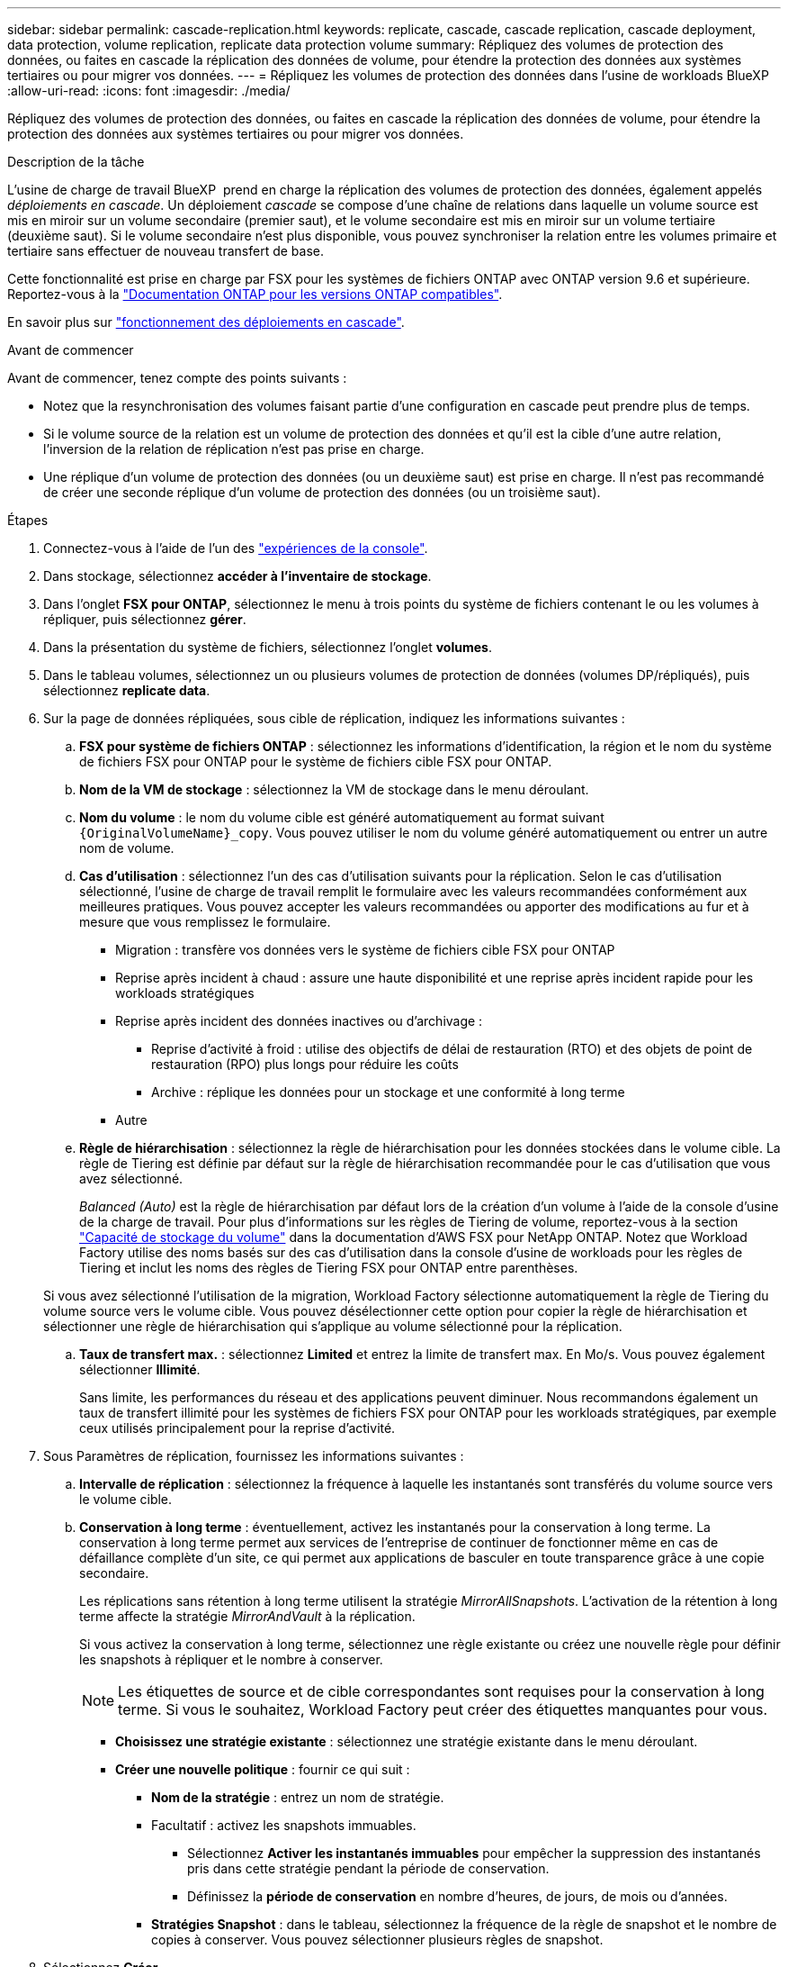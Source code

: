 ---
sidebar: sidebar 
permalink: cascade-replication.html 
keywords: replicate, cascade, cascade replication, cascade deployment, data protection, volume replication, replicate data protection volume 
summary: Répliquez des volumes de protection des données, ou faites en cascade la réplication des données de volume, pour étendre la protection des données aux systèmes tertiaires ou pour migrer vos données. 
---
= Répliquez les volumes de protection des données dans l'usine de workloads BlueXP
:allow-uri-read: 
:icons: font
:imagesdir: ./media/


[role="lead"]
Répliquez des volumes de protection des données, ou faites en cascade la réplication des données de volume, pour étendre la protection des données aux systèmes tertiaires ou pour migrer vos données.

.Description de la tâche
L'usine de charge de travail BlueXP  prend en charge la réplication des volumes de protection des données, également appelés _déploiements en cascade_. Un déploiement _cascade_ se compose d'une chaîne de relations dans laquelle un volume source est mis en miroir sur un volume secondaire (premier saut), et le volume secondaire est mis en miroir sur un volume tertiaire (deuxième saut). Si le volume secondaire n'est plus disponible, vous pouvez synchroniser la relation entre les volumes primaire et tertiaire sans effectuer de nouveau transfert de base.

Cette fonctionnalité est prise en charge par FSX pour les systèmes de fichiers ONTAP avec ONTAP version 9.6 et supérieure. Reportez-vous à la link:https://docs.netapp.com/us-en/ontap/data-protection/compatible-ontap-versions-snapmirror-concept.html#snapmirror-disaster-recovery-relationships["Documentation ONTAP pour les versions ONTAP compatibles"^].

En savoir plus sur link:https://docs.netapp.com/us-en/ontap/data-protection/supported-deployment-config-concept.html#how-cascade-deployments-work["fonctionnement des déploiements en cascade"^].

.Avant de commencer
Avant de commencer, tenez compte des points suivants :

* Notez que la resynchronisation des volumes faisant partie d'une configuration en cascade peut prendre plus de temps.
* Si le volume source de la relation est un volume de protection des données et qu'il est la cible d'une autre relation, l'inversion de la relation de réplication n'est pas prise en charge.
* Une réplique d'un volume de protection des données (ou un deuxième saut) est prise en charge. Il n'est pas recommandé de créer une seconde réplique d'un volume de protection des données (ou un troisième saut).


.Étapes
. Connectez-vous à l'aide de l'un des link:https://docs.netapp.com/us-en/workload-setup-admin/console-experiences.html["expériences de la console"^].
. Dans stockage, sélectionnez *accéder à l'inventaire de stockage*.
. Dans l'onglet *FSX pour ONTAP*, sélectionnez le menu à trois points du système de fichiers contenant le ou les volumes à répliquer, puis sélectionnez *gérer*.
. Dans la présentation du système de fichiers, sélectionnez l'onglet *volumes*.
. Dans le tableau volumes, sélectionnez un ou plusieurs volumes de protection de données (volumes DP/répliqués), puis sélectionnez *replicate data*.
. Sur la page de données répliquées, sous cible de réplication, indiquez les informations suivantes :
+
.. *FSX pour système de fichiers ONTAP* : sélectionnez les informations d'identification, la région et le nom du système de fichiers FSX pour ONTAP pour le système de fichiers cible FSX pour ONTAP.
.. *Nom de la VM de stockage* : sélectionnez la VM de stockage dans le menu déroulant.
.. *Nom du volume* : le nom du volume cible est généré automatiquement au format suivant `{OriginalVolumeName}_copy`. Vous pouvez utiliser le nom du volume généré automatiquement ou entrer un autre nom de volume.
.. *Cas d'utilisation* : sélectionnez l'un des cas d'utilisation suivants pour la réplication. Selon le cas d'utilisation sélectionné, l'usine de charge de travail remplit le formulaire avec les valeurs recommandées conformément aux meilleures pratiques. Vous pouvez accepter les valeurs recommandées ou apporter des modifications au fur et à mesure que vous remplissez le formulaire.
+
*** Migration : transfère vos données vers le système de fichiers cible FSX pour ONTAP
*** Reprise après incident à chaud : assure une haute disponibilité et une reprise après incident rapide pour les workloads stratégiques
*** Reprise après incident des données inactives ou d'archivage :
+
**** Reprise d'activité à froid : utilise des objectifs de délai de restauration (RTO) et des objets de point de restauration (RPO) plus longs pour réduire les coûts
**** Archive : réplique les données pour un stockage et une conformité à long terme


*** Autre


.. *Règle de hiérarchisation* : sélectionnez la règle de hiérarchisation pour les données stockées dans le volume cible. La règle de Tiering est définie par défaut sur la règle de hiérarchisation recommandée pour le cas d'utilisation que vous avez sélectionné.
+
_Balanced (Auto)_ est la règle de hiérarchisation par défaut lors de la création d'un volume à l'aide de la console d'usine de la charge de travail. Pour plus d'informations sur les règles de Tiering de volume, reportez-vous à la section link:https://docs.aws.amazon.com/fsx/latest/ONTAPGuide/volume-storage-capacity.html#data-tiering-policy["Capacité de stockage du volume"^] dans la documentation d'AWS FSX pour NetApp ONTAP. Notez que Workload Factory utilise des noms basés sur des cas d'utilisation dans la console d'usine de workloads pour les règles de Tiering et inclut les noms des règles de Tiering FSX pour ONTAP entre parenthèses.

+
Si vous avez sélectionné l'utilisation de la migration, Workload Factory sélectionne automatiquement la règle de Tiering du volume source vers le volume cible. Vous pouvez désélectionner cette option pour copier la règle de hiérarchisation et sélectionner une règle de hiérarchisation qui s'applique au volume sélectionné pour la réplication.

.. *Taux de transfert max.* : sélectionnez *Limited* et entrez la limite de transfert max. En Mo/s. Vous pouvez également sélectionner *Illimité*.
+
Sans limite, les performances du réseau et des applications peuvent diminuer. Nous recommandons également un taux de transfert illimité pour les systèmes de fichiers FSX pour ONTAP pour les workloads stratégiques, par exemple ceux utilisés principalement pour la reprise d'activité.



. Sous Paramètres de réplication, fournissez les informations suivantes :
+
.. *Intervalle de réplication* : sélectionnez la fréquence à laquelle les instantanés sont transférés du volume source vers le volume cible.
.. *Conservation à long terme* : éventuellement, activez les instantanés pour la conservation à long terme. La conservation à long terme permet aux services de l'entreprise de continuer de fonctionner même en cas de défaillance complète d'un site, ce qui permet aux applications de basculer en toute transparence grâce à une copie secondaire.
+
Les réplications sans rétention à long terme utilisent la stratégie _MirrorAllSnapshots_. L'activation de la rétention à long terme affecte la stratégie _MirrorAndVault_ à la réplication.

+
Si vous activez la conservation à long terme, sélectionnez une règle existante ou créez une nouvelle règle pour définir les snapshots à répliquer et le nombre à conserver.

+

NOTE: Les étiquettes de source et de cible correspondantes sont requises pour la conservation à long terme. Si vous le souhaitez, Workload Factory peut créer des étiquettes manquantes pour vous.

+
*** *Choisissez une stratégie existante* : sélectionnez une stratégie existante dans le menu déroulant.
*** *Créer une nouvelle politique* : fournir ce qui suit :
+
**** *Nom de la stratégie* : entrez un nom de stratégie.
**** Facultatif : activez les snapshots immuables.
+
***** Sélectionnez *Activer les instantanés immuables* pour empêcher la suppression des instantanés pris dans cette stratégie pendant la période de conservation.
***** Définissez la *période de conservation* en nombre d'heures, de jours, de mois ou d'années.


**** *Stratégies Snapshot* : dans le tableau, sélectionnez la fréquence de la règle de snapshot et le nombre de copies à conserver. Vous pouvez sélectionner plusieurs règles de snapshot.






. Sélectionnez *Créer*.


.Résultat
Le ou les volumes répliqués se répliquent et apparaissent dans l'onglet *Replication relations* du système de fichiers cible FSX pour ONTAP.
